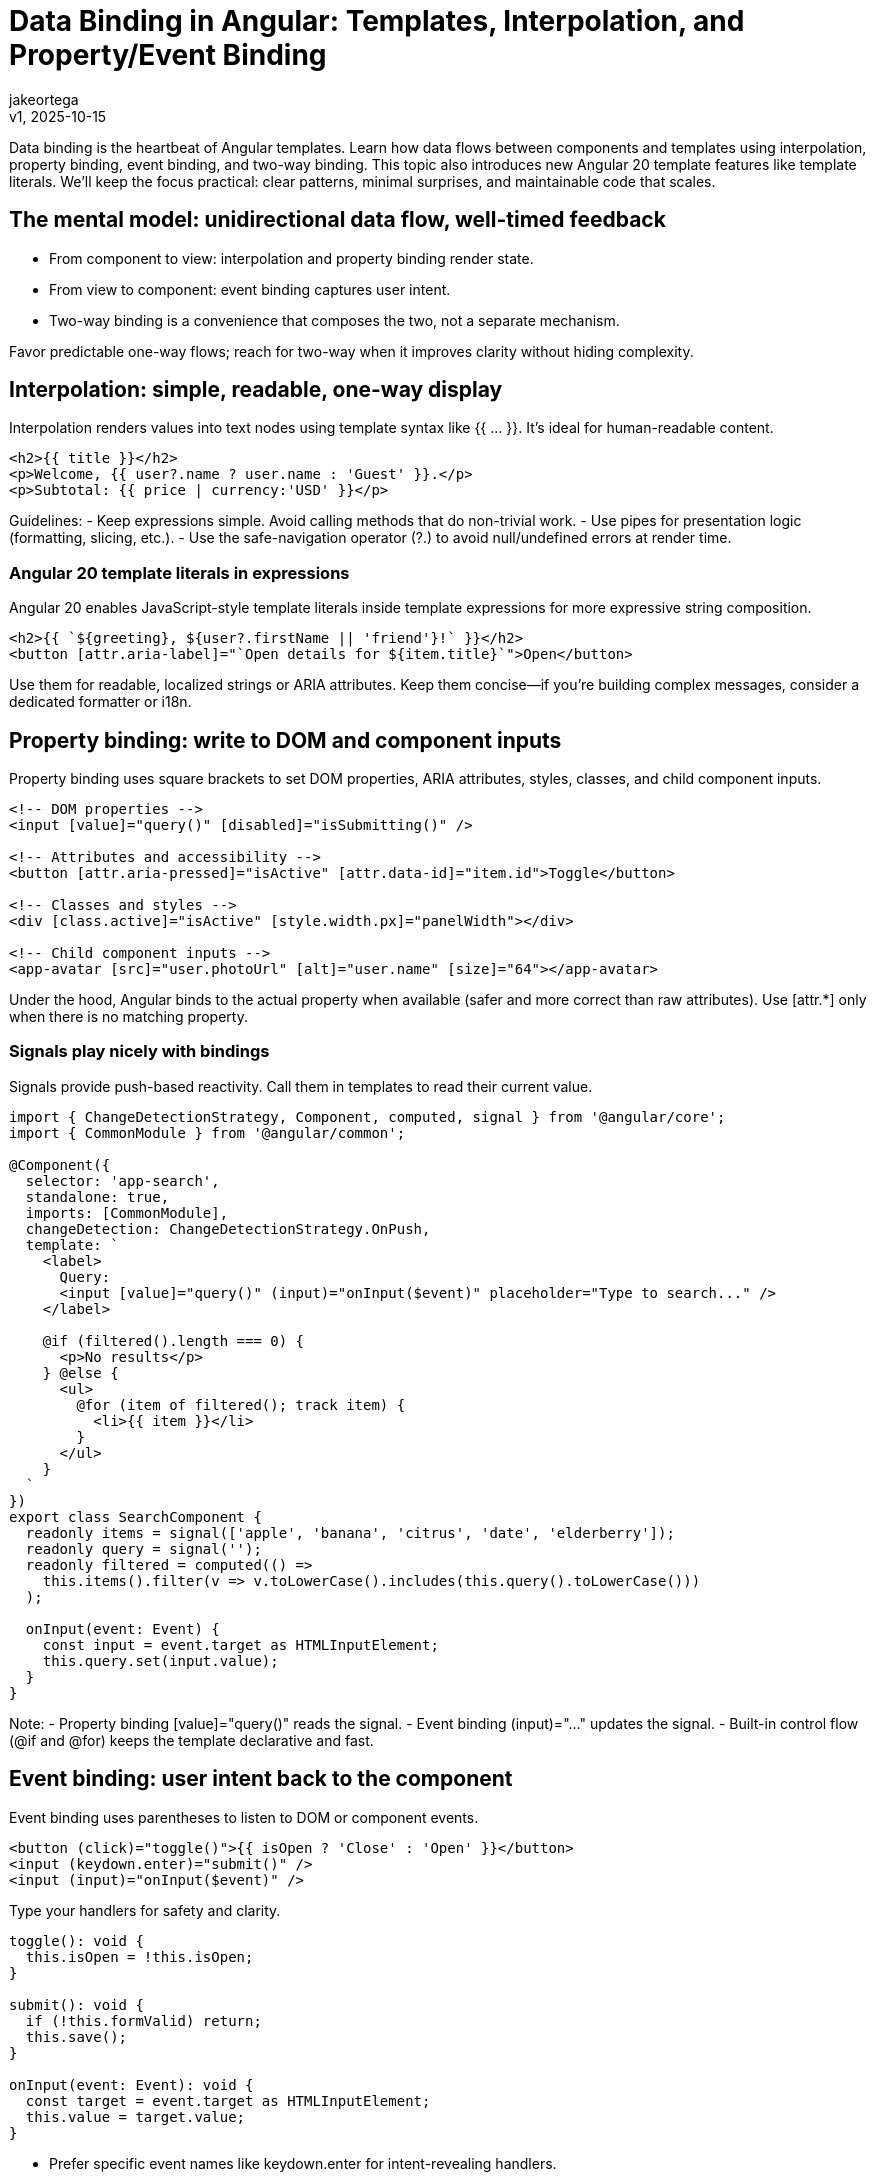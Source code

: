 = Data Binding in Angular: Templates, Interpolation, and Property/Event Binding
:author: jakeortega
:revdate: v1, 2025-10-15
:title: Data Binding in Angular: Templates, Interpolation, and Property/Event Binding
:lang: en
:tags: [Beginner,property binding,event binding,interpolation,template syntax]

Data binding is the heartbeat of Angular templates. Learn how data flows between components and templates using interpolation, property binding, event binding, and two-way binding. This topic also introduces new Angular 20 template features like template literals. We’ll keep the focus practical: clear patterns, minimal surprises, and maintainable code that scales.

== The mental model: unidirectional data flow, well-timed feedback

- From component to view: interpolation and property binding render state.
- From view to component: event binding captures user intent.
- Two-way binding is a convenience that composes the two, not a separate mechanism.

Favor predictable one-way flows; reach for two-way when it improves clarity without hiding complexity.

== Interpolation: simple, readable, one-way display

Interpolation renders values into text nodes using template syntax like {{ ... }}. It’s ideal for human-readable content.

[source,html]
----
<h2>{{ title }}</h2>
<p>Welcome, {{ user?.name ? user.name : 'Guest' }}.</p>
<p>Subtotal: {{ price | currency:'USD' }}</p>
----

Guidelines:
- Keep expressions simple. Avoid calling methods that do non-trivial work.
- Use pipes for presentation logic (formatting, slicing, etc.).
- Use the safe-navigation operator (?.) to avoid null/undefined errors at render time.

=== Angular 20 template literals in expressions

Angular 20 enables JavaScript-style template literals inside template expressions for more expressive string composition.

[source,html]
----
<h2>{{ `${greeting}, ${user?.firstName || 'friend'}!` }}</h2>
<button [attr.aria-label]="`Open details for ${item.title}`">Open</button>
----

Use them for readable, localized strings or ARIA attributes. Keep them concise—if you’re building complex messages, consider a dedicated formatter or i18n.

== Property binding: write to DOM and component inputs

Property binding uses square brackets to set DOM properties, ARIA attributes, styles, classes, and child component inputs.

[source,html]
----
<!-- DOM properties -->
<input [value]="query()" [disabled]="isSubmitting()" />

<!-- Attributes and accessibility -->
<button [attr.aria-pressed]="isActive" [attr.data-id]="item.id">Toggle</button>

<!-- Classes and styles -->
<div [class.active]="isActive" [style.width.px]="panelWidth"></div>

<!-- Child component inputs -->
<app-avatar [src]="user.photoUrl" [alt]="user.name" [size]="64"></app-avatar>
----

Under the hood, Angular binds to the actual property when available (safer and more correct than raw attributes). Use [attr.*] only when there is no matching property.

=== Signals play nicely with bindings

Signals provide push-based reactivity. Call them in templates to read their current value.

[source,typescript]
----
import { ChangeDetectionStrategy, Component, computed, signal } from '@angular/core';
import { CommonModule } from '@angular/common';

@Component({
  selector: 'app-search',
  standalone: true,
  imports: [CommonModule],
  changeDetection: ChangeDetectionStrategy.OnPush,
  template: `
    <label>
      Query:
      <input [value]="query()" (input)="onInput($event)" placeholder="Type to search..." />
    </label>

    @if (filtered().length === 0) {
      <p>No results</p>
    } @else {
      <ul>
        @for (item of filtered(); track item) {
          <li>{{ item }}</li>
        }
      </ul>
    }
  `
})
export class SearchComponent {
  readonly items = signal(['apple', 'banana', 'citrus', 'date', 'elderberry']);
  readonly query = signal('');
  readonly filtered = computed(() =>
    this.items().filter(v => v.toLowerCase().includes(this.query().toLowerCase()))
  );

  onInput(event: Event) {
    const input = event.target as HTMLInputElement;
    this.query.set(input.value);
  }
}
----

Note:
- Property binding [value]="query()" reads the signal.
- Event binding (input)="..." updates the signal.
- Built-in control flow (@if and @for) keeps the template declarative and fast.

== Event binding: user intent back to the component

Event binding uses parentheses to listen to DOM or component events.

[source,html]
----
<button (click)="toggle()">{{ isOpen ? 'Close' : 'Open' }}</button>
<input (keydown.enter)="submit()" />
<input (input)="onInput($event)" />
----

Type your handlers for safety and clarity.

[source,typescript]
----
toggle(): void {
  this.isOpen = !this.isOpen;
}

submit(): void {
  if (!this.formValid) return;
  this.save();
}

onInput(event: Event): void {
  const target = event.target as HTMLInputElement;
  this.value = target.value;
}
----

- Prefer specific event names like keydown.enter for intent-revealing handlers.
- Avoid expensive work inside template expressions; do it in component methods or computed signals.

== Two-way binding: when it helps, use it intentionally

Two-way binding composes property binding and event binding into a single banana-in-a-box syntax.

=== With forms (ngModel)

This is convenient in simple forms. Import FormsModule in standalone components.

[source,typescript]
----
import { Component } from '@angular/core';
import { CommonModule } from '@angular/common';
import { FormsModule } from '@angular/forms';

@Component({
  selector: 'app-preferences',
  standalone: true,
  imports: [CommonModule, FormsModule],
  template: `
    <label>Nickname: <input [(ngModel)]="nickname" /></label>
    <label>
      <input type="checkbox" [(ngModel)]="emailOptIn" />
      Email me updates
    </label>
    <p>Preview: {{ nickname }} (opt-in: {{ emailOptIn }})</p>
  `
})
export class PreferencesComponent {
  nickname = '';
  emailOptIn = true;
}
----

With signals, bridge two-way binding by pairing [ngModel] and (ngModelChange):

[source,html]
----
<input [ngModel]="query()" (ngModelChange)="query.set($event)" />
----

=== Custom two-way binding for child components

Define a pair of Input and Output with the Change suffix. Angular will recognize [(value)].

[source,typescript]
----
import { Component, EventEmitter, Input, Output } from '@angular/core';

@Component({
  selector: 'app-rating',
  standalone: true,
  template: `
    <div class="stars">
      <button *ngFor="let s of [1,2,3,4,5]"
              type="button"
              [class.filled]="s <= value"
              (click)="setValue(s)"
              [attr.aria-label]="'Set rating to ' + s">
        ★
      </button>
    </div>
  `,
  styles: [`.filled { color: #f59e0b; } button { background:none; border:none; font-size:1.25rem; cursor:pointer; }`]
})
export class RatingComponent {
  @Input() value = 0;
  @Output() valueChange = new EventEmitter<number>();

  setValue(v: number) {
    this.value = v;
    this.valueChange.emit(v);
  }
}
----

Parent usage:

[source,html]
----
<app-rating [(value)]="product.rating"></app-rating>
<p>Current rating: {{ product.rating }}</p>
----

Tip: If your project uses the signal-based inputs API, the model() helper can reduce boilerplate. The classic pair above remains broadly compatible and explicit.

== Template syntax patterns that scale

- Keep expressions pure and cheap. Avoid calling functions that allocate arrays or perform filtering on each change detection; use computed signals or memoized selectors.
- Bind to properties, not attributes. Prefer [value], [disabled], [checked] over [attr.value], except when no property exists.
- Use track with @for to avoid re-rendering stable items:
  @for (item of items; track item.id) { ... }
- For [innerHTML], sanitize or trust only safe content. Angular’s DomSanitizer exists for exceptional cases—prefer plain text whenever possible.

== Angular 20 template literal examples in context

Use template literals where they improve clarity, especially for ARIA and labeling.

[source,html]
----
<!-- Readable, localized-friendly labels -->
<button
  type="button"
  [attr.aria-label]="`${isPlaying ? 'Pause' : 'Play'} ${track.title}`"
  (click)="togglePlay()">
  {{ isPlaying ? 'Pause' : 'Play' }}
</button>

<!-- Combining with pipes -->
<p>{{ `Hello, ${user?.name || 'Guest'}` | titlecase }}</p>

<!-- Attributes that aren’t DOM properties -->
<a [attr.data-test-id]="`link-${link.id}`" [href]="link.url">{{ link.title }}</a>
----

Keep logic minimal; push complex decisions into the component or computed signals for testability.

== A cohesive example: binding the pieces

[source,typescript]
----
import { ChangeDetectionStrategy, Component, signal } from '@angular/core';
import { CommonModule } from '@angular/common';
import { FormsModule } from '@angular/forms';
import { RatingComponent } from './rating.component';

@Component({
  selector: 'app-product-card',
  standalone: true,
  imports: [CommonModule, FormsModule, RatingComponent],
  changeDetection: ChangeDetectionStrategy.OnPush,
  template: `
    <article class="card">
      <header>
        <h3>{{ product().name }}</h3>
        <p class="price">{{ product().price | currency:'USD' }}</p>
      </header>

      <label [attr.aria-label]="`Quantity for ${product().name}`">
        Qty:
        <input type="number"
               min="1"
               [ngModel]="qty()"
               (ngModelChange)="qty.set($event)" />
      </label>

      <app-rating [(value)]="rating"></app-rating>

      <p>{{ description }}</p>

      <button type="button"
              class="add"
              [disabled]="isSubmitting()"
              (click)="addToCart()">
        {{ isSubmitting() ? 'Adding…' : 'Add to cart' }}
      </button>
    </article>
  `,
  styles: [`.card{border:1px solid #e5e7eb;border-radius:.5rem;padding:1rem}.price{color:#374151}.add{margin-top:.75rem}`]
})
export class ProductCardComponent {
  readonly product = signal({ id: 1, name: 'Noise-canceling Headphones', price: 199.99 });
  readonly qty = signal(1);
  rating = 4; // two-way bound to child
  readonly isSubmitting = signal(false);

  get description(): string {
    return `${this.product().name} — rated ${this.rating}/5 by our customers.`;
  }

  async addToCart() {
    this.isSubmitting.set(true);
    try {
      await fakeHttpPost({
        id: this.product().id,
        qty: this.qty(),
        rating: this.rating
      });
    } finally {
      this.isSubmitting.set(false);
    }
  }
}

function fakeHttpPost(payload: unknown) {
  return new Promise<void>(r => setTimeout(r, 500));
}
----

What you see:
- Interpolation renders human-readable fields.
- Property binding controls input state and disabled state.
- Event binding processes clicks and model changes.
- Two-way binding streamlines rating updates.
- Template literals keep labels clear and accessible.

== Conclusion

Data binding is how intent flows through your Angular app. Interpolation and property binding project state. Event binding captures change. Two-way binding composes both when it reduces friction. With Angular 20’s template literal support, you can craft clearer strings and ARIA labels without sacrificing readability. Keep expressions simple, push complexity into components or computed signals, and lean on built-in control flow for performance.

== Next Steps

- Audit a component for heavy template expressions. Move logic into computed signals or pure methods.
- Add ARIA attributes with property binding and template literals to improve accessibility.
- Refactor a custom control to support [(value)] using the input/output pair.
- Explore Angular’s built-in control flow (@if, @for, @switch) to reduce directive boilerplate.
- If your team uses signals broadly, standardize patterns for bridging with forms: [ngModel] + (ngModelChange) for crisp two-way behavior.